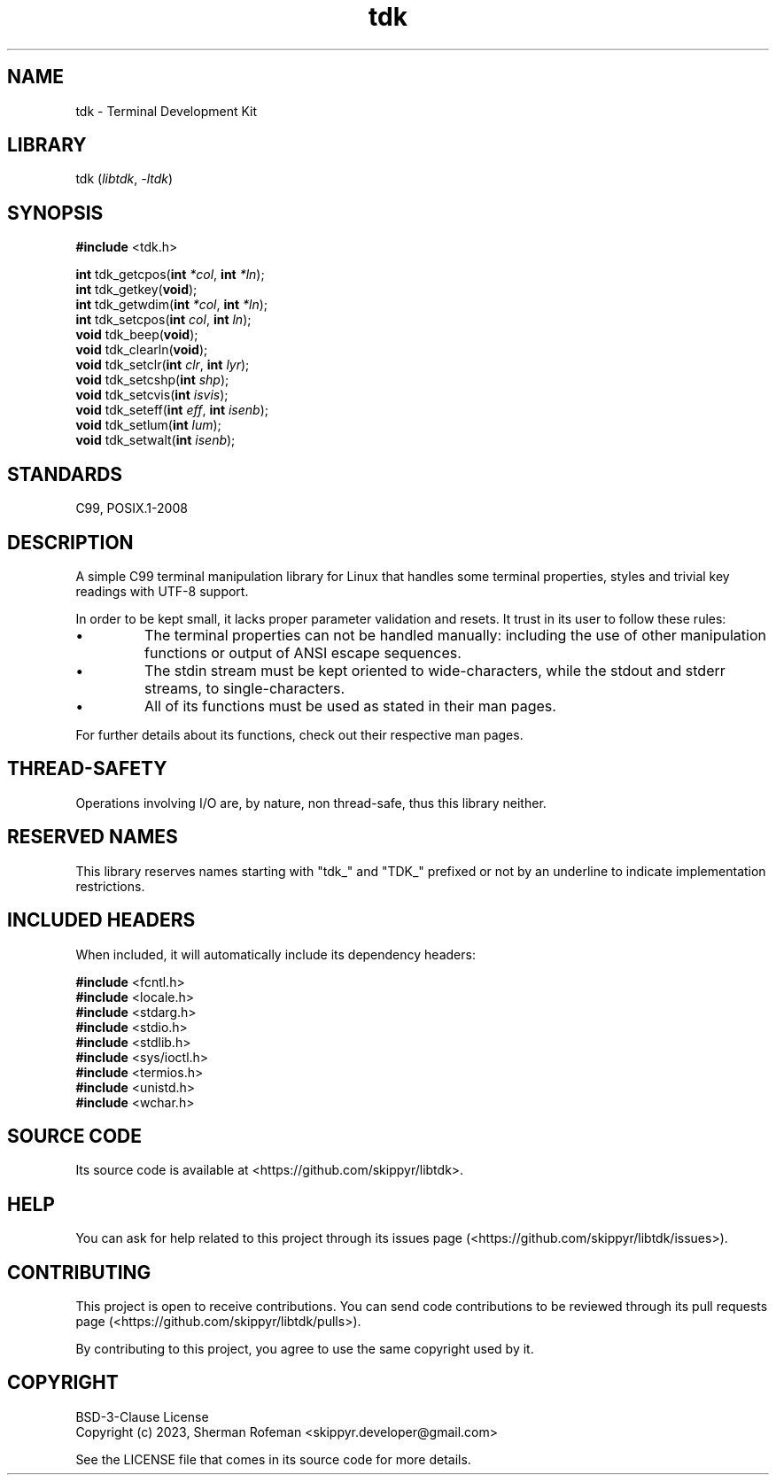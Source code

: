 .TH tdk 3 ${VERSION} ${PKG}

.SH NAME

.PP
tdk - Terminal Development Kit

.SH LIBRARY

.PP
tdk (\fIlibtdk\fR, \fI-ltdk\fR)

.SH SYNOPSIS

.nf
\fB#include\fR <tdk.h>

\fBint\fR tdk_getcpos(\fBint\fR \fI*col\fR, \fBint\fR \fI*ln\fR);
\fBint\fR tdk_getkey(\fBvoid\fR);
\fBint\fR tdk_getwdim(\fBint\fR \fI*col\fR, \fBint\fR \fI*ln\fR);
\fBint\fR tdk_setcpos(\fBint\fR \fIcol\fR, \fBint\fR \fIln\fR);
\fBvoid\fR tdk_beep(\fBvoid\fR);
\fBvoid\fR tdk_clearln(\fBvoid\fR);
\fBvoid\fR tdk_setclr(\fBint\fR \fIclr\fR, \fBint\fR \fIlyr\fR);
\fBvoid\fR tdk_setcshp(\fBint\fR \fIshp\fR);
\fBvoid\fR tdk_setcvis(\fBint\fR \fIisvis\fR);
\fBvoid\fR tdk_seteff(\fBint\fR \fIeff\fR, \fBint\fR \fIisenb\fR);
\fBvoid\fR tdk_setlum(\fBint\fR \fIlum\fR);
\fBvoid\fR tdk_setwalt(\fBint\fR \fIisenb\fR);
.fi

.SH STANDARDS

.PP
C99, POSIX.1-2008

.SH DESCRIPTION

.PP
A simple C99 terminal manipulation library for Linux that handles some terminal
properties, styles and trivial key readings with UTF-8 support.

.PP
In order to be kept small, it lacks proper parameter validation and resets. It
trust in its user to follow these rules:

.IP \\[bu]
The terminal properties can not be handled manually: including the use of
other manipulation functions or output of ANSI escape sequences.

.IP \\[bu]
The stdin stream must be kept oriented to wide-characters, while the stdout
and stderr streams, to single-characters.

.IP \\[bu]
All of its functions must be used as stated in their man pages.

.PP
For further details about its functions, check out their respective man pages.

.SH THREAD-SAFETY

.PP
Operations involving I/O are, by nature, non thread-safe, thus this library
neither.

.SH RESERVED NAMES

.PP
This library reserves names starting with "tdk_" and "TDK_" prefixed or not by
an underline to indicate implementation restrictions.

.SH INCLUDED HEADERS

.PP
When included, it will automatically include its dependency headers:

.nf
\fB#include\fR <fcntl.h>
\fB#include\fR <locale.h>
\fB#include\fR <stdarg.h>
\fB#include\fR <stdio.h>
\fB#include\fR <stdlib.h>
\fB#include\fR <sys/ioctl.h>
\fB#include\fR <termios.h>
\fB#include\fR <unistd.h>
\fB#include\fR <wchar.h>
.fi

.SH SOURCE CODE

.PP
Its source code is available at <https://github.com/skippyr/libtdk>.

.SH HELP

.PP
You can ask for help related to this project through its issues page
(<https://github.com/skippyr/libtdk/issues>).

.SH CONTRIBUTING

.PP
This project is open to receive contributions.  You can send code contributions
to be reviewed through its pull requests page (<https://github.com/skippyr/libtdk/pulls>).

.PP
By contributing to this project, you agree to use the same copyright used by it.

.SH COPYRIGHT

.PP
BSD-3-Clause License
.br
Copyright (c) 2023, Sherman Rofeman <skippyr.developer@gmail.com>

.PP
See the LICENSE file that comes in its source code for more details.
